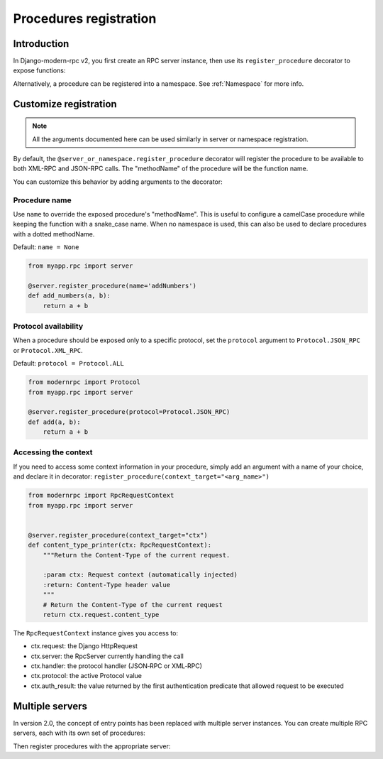 Procedures registration
=======================

Introduction
------------

In Django-modern-rpc v2, you first create an RPC server instance, then use its ``register_procedure`` decorator to expose functions:

.. code-block:: python
   :caption: myproject/myapp/rpc.py

   from modernrpc.server import RpcServer

   # Create a server instance
   server = RpcServer()

.. code-block:: python
   :caption: myproject/myapp/remote_procedures.py

   from myapp.rpc import server

   @server.register_procedure
   def add(a, b):
       return a + b

Alternatively, a procedure can be registered into a namespace. See :ref:`Namespace` for more info.

Customize registration
----------------------

.. note:: All the arguments documented here can be used similarly in server or namespace registration.

By default, the ``@server_or_namespace.register_procedure`` decorator will register the procedure to be
available to both XML-RPC and JSON-RPC calls. The "methodName" of the procedure will be the function name.

You can customize this behavior by adding arguments to the decorator:

Procedure name
^^^^^^^^^^^^^^

Use ``name`` to override the exposed procedure's "methodName". This is useful to configure a camelCase procedure
while keeping the function with a snake_case name.
When no namespace is used, this can also be used to declare procedures with a dotted methodName.

Default: ``name = None``

.. code-block:: python

   from myapp.rpc import server

   @server.register_procedure(name='addNumbers')
   def add_numbers(a, b):
       return a + b

Protocol availability
^^^^^^^^^^^^^^^^^^^^^

When a procedure should be exposed only to a specific protocol, set the ``protocol`` argument
to ``Protocol.JSON_RPC`` or ``Protocol.XML_RPC``.

Default: ``protocol = Protocol.ALL``

.. code-block:: python

   from modernrpc import Protocol
   from myapp.rpc import server

   @server.register_procedure(protocol=Protocol.JSON_RPC)
   def add(a, b):
       return a + b


Accessing the context
^^^^^^^^^^^^^^^^^^^^^

If you need to access some context information in your procedure, simply add an argument with a name of your choice,
and declare it in decorator: ``register_procedure(context_target="<arg_name>")``

.. code-block:: python

    from modernrpc import RpcRequestContext
    from myapp.rpc import server


    @server.register_procedure(context_target="ctx")
    def content_type_printer(ctx: RpcRequestContext):
        """Return the Content-Type of the current request.

        :param ctx: Request context (automatically injected)
        :return: Content-Type header value
        """
        # Return the Content-Type of the current request
        return ctx.request.content_type

The ``RpcRequestContext`` instance gives you access to:

- ctx.request: the Django HttpRequest
- ctx.server: the RpcServer currently handling the call
- ctx.handler: the protocol handler (JSON‑RPC or XML‑RPC)
- ctx.protocol: the active Protocol value
- ctx.auth_result: the value returned by the first authentication predicate that allowed request to be executed

.. _multi-servers-registration:

Multiple servers
----------------

In version 2.0, the concept of entry points has been replaced with multiple server
instances. You can create multiple RPC servers, each with its own set of procedures:

.. versionchanged:: 2.0.0

   In previous versions, each 'RPCEntryPoint' could be defined with a name. Then, in procedure registration, it was
   possible to specify one or more entry points to register with. Now, if multiple servers are defined, each procedure
   will have to register to all servers. See :ref:`Migration guide`

.. code-block:: python
   :caption: myapp/rpc.py

   from modernrpc.server import RpcServer

   # Create multiple server instances
   api_v1 = RpcServer()
   api_v2 = RpcServer()

Then register procedures with the appropriate server:

.. code-block:: python
   :caption: myapp/remote_procedures.py

   from myapp.rpc import api_v1, api_v2

   # This will expose the procedure only through api_v1
   @api_v1.register_procedure
   def add(a, b):
       return a + b

   # This will expose the procedure only through api_v2
   @api_v2.register_procedure
   def multiply(a, b):
       return a * b

   # If you want to expose a procedure through multiple servers,
   # you can register it with each server
   @api_v1.register_procedure
   @api_v2.register_procedure
   def subtract(a, b):
       return a - b
